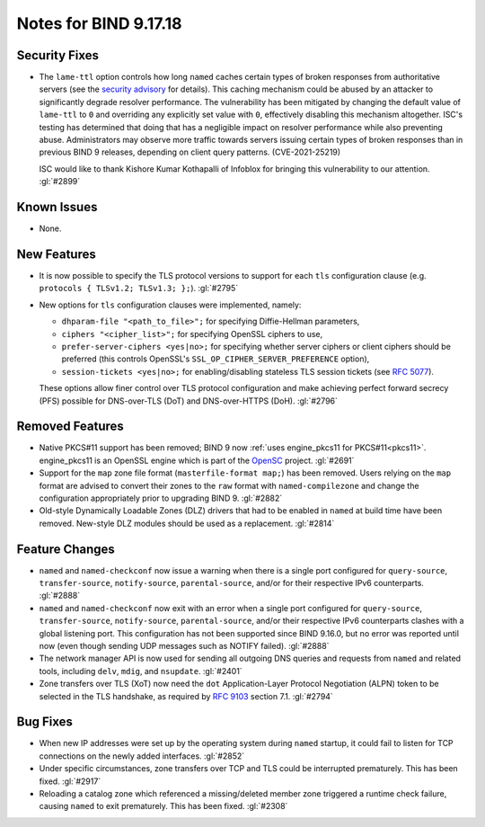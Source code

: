 .. 
   Copyright (C) Internet Systems Consortium, Inc. ("ISC")
   
   This Source Code Form is subject to the terms of the Mozilla Public
   License, v. 2.0. If a copy of the MPL was not distributed with this
   file, you can obtain one at https://mozilla.org/MPL/2.0/.
   
   See the COPYRIGHT file distributed with this work for additional
   information regarding copyright ownership.

Notes for BIND 9.17.18
----------------------

Security Fixes
~~~~~~~~~~~~~~

- The ``lame-ttl`` option controls how long ``named`` caches certain
  types of broken responses from authoritative servers (see the
  `security advisory <https://kb.isc.org/docs/cve-2021-25219>`_ for
  details). This caching mechanism could be abused by an attacker to
  significantly degrade resolver performance. The vulnerability has been
  mitigated by changing the default value of ``lame-ttl`` to ``0`` and
  overriding any explicitly set value with ``0``, effectively disabling
  this mechanism altogether. ISC's testing has determined that doing
  that has a negligible impact on resolver performance while also
  preventing abuse. Administrators may observe more traffic towards
  servers issuing certain types of broken responses than in previous
  BIND 9 releases, depending on client query patterns. (CVE-2021-25219)

  ISC would like to thank Kishore Kumar Kothapalli of Infoblox for
  bringing this vulnerability to our attention. :gl:`#2899`

Known Issues
~~~~~~~~~~~~

- None.

New Features
~~~~~~~~~~~~

- It is now possible to specify the TLS protocol versions to support for
  each ``tls`` configuration clause (e.g. ``protocols { TLSv1.2;
  TLSv1.3; };``). :gl:`#2795`

- New options for ``tls`` configuration clauses were implemented,
  namely:

  - ``dhparam-file "<path_to_file>";`` for specifying Diffie-Hellman
    parameters,

  - ``ciphers "<cipher_list>";`` for specifying OpenSSL ciphers to use,

  - ``prefer-server-ciphers <yes|no>;`` for specifying whether server
    ciphers or client ciphers should be preferred (this controls
    OpenSSL's ``SSL_OP_CIPHER_SERVER_PREFERENCE`` option),

  - ``session-tickets <yes|no>;`` for enabling/disabling stateless TLS
    session tickets (see :rfc:`5077`).

  These options allow finer control over TLS protocol configuration and
  make achieving perfect forward secrecy (PFS) possible for DNS-over-TLS
  (DoT) and DNS-over-HTTPS (DoH). :gl:`#2796`

Removed Features
~~~~~~~~~~~~~~~~

- Native PKCS#11 support has been removed; BIND 9 now :ref:`uses
  engine_pkcs11 for PKCS#11<pkcs11>`. engine_pkcs11 is an OpenSSL engine
  which is part of the `OpenSC`_ project. :gl:`#2691`

- Support for the ``map`` zone file format (``masterfile-format map;``)
  has been removed. Users relying on the ``map`` format are advised to
  convert their zones to the ``raw`` format with ``named-compilezone``
  and change the configuration appropriately prior to upgrading BIND 9.
  :gl:`#2882`

- Old-style Dynamically Loadable Zones (DLZ) drivers that had to be
  enabled in ``named`` at build time have been removed. New-style DLZ
  modules should be used as a replacement. :gl:`#2814`

.. _OpenSC: https://github.com/OpenSC/libp11

Feature Changes
~~~~~~~~~~~~~~~

- ``named`` and ``named-checkconf`` now issue a warning when there is a
  single port configured for ``query-source``, ``transfer-source``,
  ``notify-source``, ``parental-source``, and/or for their respective
  IPv6 counterparts. :gl:`#2888`

- ``named`` and ``named-checkconf`` now exit with an error when a single
  port configured for ``query-source``, ``transfer-source``,
  ``notify-source``, ``parental-source``, and/or their respective IPv6
  counterparts clashes with a global listening port. This configuration
  has not been supported since BIND 9.16.0, but no error was reported
  until now (even though sending UDP messages such as NOTIFY failed).
  :gl:`#2888`

- The network manager API is now used for sending all outgoing DNS
  queries and requests from ``named`` and related tools, including
  ``delv``, ``mdig``, and ``nsupdate``. :gl:`#2401`

- Zone transfers over TLS (XoT) now need the ``dot`` Application-Layer
  Protocol Negotiation (ALPN) token to be selected in the TLS handshake,
  as required by :rfc:`9103` section 7.1. :gl:`#2794`

Bug Fixes
~~~~~~~~~

- When new IP addresses were set up by the operating system during
  ``named`` startup, it could fail to listen for TCP connections on the
  newly added interfaces. :gl:`#2852`

- Under specific circumstances, zone transfers over TCP and TLS could be
  interrupted prematurely. This has been fixed. :gl:`#2917`

- Reloading a catalog zone which referenced a missing/deleted member
  zone triggered a runtime check failure, causing ``named`` to exit
  prematurely. This has been fixed. :gl:`#2308`
